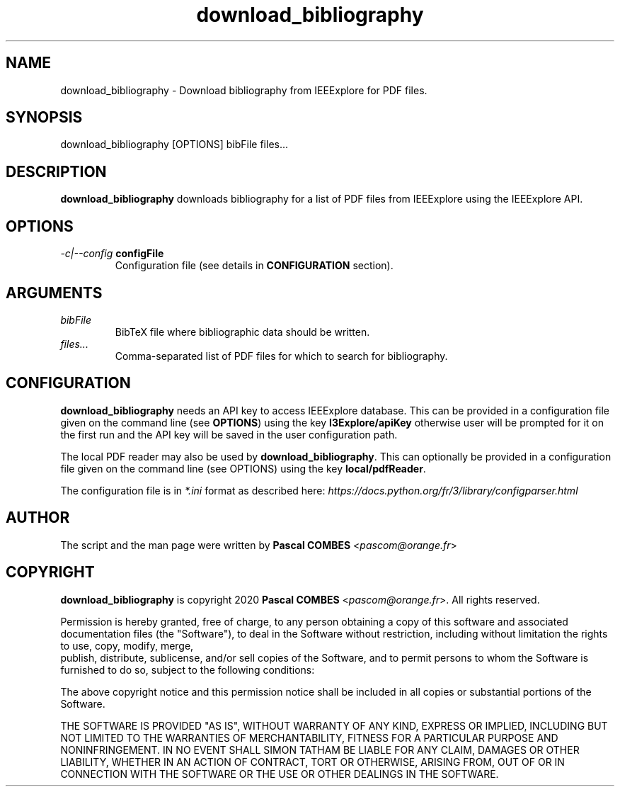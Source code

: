 .TH download_bibliography 1
.SH NAME
download_bibliography \- Download bibliography from IEEExplore for PDF files.

.SH SYNOPSIS
download_bibliography [OPTIONS] bibFile files...

.SH DESCRIPTION
\fBdownload_bibliography\fR downloads bibliography for a list of PDF files from IEEExplore
using the IEEExplore API.

.SH OPTIONS
.TP
.IR -c|--config\fR\ \fBconfigFile\fR
Configuration file (see details in \fBCONFIGURATION\fR section).

.SH ARGUMENTS
.TP
.IR bibFile
BibTeX file where bibliographic data should be written.
.TP
.IR files...
Comma-separated list of PDF files for which to search for bibliography.

.SH CONFIGURATION
\fBdownload_bibliography\fR needs an API key to access IEEExplore database. This can be provided in a configuration file given on the command line (see \fBOPTIONS\fR) using the key \fBI3Explore/apiKey\fR otherwise user will be prompted for it on the first run and the API key will be saved in the user configuration path.

The local PDF reader may also be used by \fBdownload_bibliography\fR. This can optionally be provided in a configuration file given on the command line (see OPTIONS) using the key \fBlocal/pdfReader\fR.

The configuration file is in \fI*.ini\fR format as described here: \fIhttps://docs.python.org/fr/3/library/configparser.html\fR

.SH AUTHOR
The script and the man page were written by \fBPascal COMBES\fR <\fIpascom@orange.fr\fR>

.SH COPYRIGHT
\fBdownload_bibliography\fR is copyright 2020 \fBPascal COMBES\fR <\fIpascom@orange.fr\fR>.
All rights reserved.

Permission is hereby granted, free of charge, to any person
obtaining a copy of this software and associated documentation files
(the "Software"), to deal in the Software without restriction,
including without limitation the rights to use, copy, modify, merge,
    publish, distribute, sublicense, and/or sell copies of the Software,
and to permit persons to whom the Software is furnished to do so,
subject to the following conditions:

The above copyright notice and this permission notice shall be
included in all copies or substantial portions of the Software.

THE SOFTWARE IS PROVIDED "AS IS", WITHOUT WARRANTY OF ANY KIND,
EXPRESS OR IMPLIED, INCLUDING BUT NOT LIMITED TO THE WARRANTIES OF
MERCHANTABILITY, FITNESS FOR A PARTICULAR PURPOSE AND
NONINFRINGEMENT.  IN NO EVENT SHALL SIMON TATHAM BE LIABLE FOR ANY
CLAIM, DAMAGES OR OTHER LIABILITY, WHETHER IN AN ACTION OF CONTRACT,
TORT OR OTHERWISE, ARISING FROM, OUT OF OR IN CONNECTION WITH THE
SOFTWARE OR THE USE OR OTHER DEALINGS IN THE SOFTWARE.
